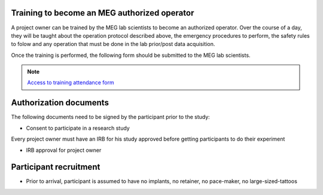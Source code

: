Training to become an MEG authorized operator
=============================================

A project owner can be trained by the MEG lab scientists to become an authorized operator.
Over the course of a day, they will be taught about the operation protocol described above, the emergency procedures to perform, the safety rules to folow and any
operation that must be done in the lab prior/post data acquisition.

Once the training is performed, the following form should be submitted to the MEG lab scientists.

.. note::
    `Access to training attendance form <https://docs.google.com/forms/d/e/1FAIpQLScLW1MOvo-9aAwX2_04FcyLGPR9xtDso9hu9SEixUy2VzuAiw/viewform>`_




Authorization documents
=======================


The following documents need to be signed by the participant prior to the study:

- Consent to participate in a research study

Every project owner must have an IRB for his study approved before getting participants to do their experiment

- IRB approval for project owner


Participant recruitment
=======================

- Prior to arrival, participant is assumed to have no implants, no retainer, no pace-maker, no large-sized-tattoos